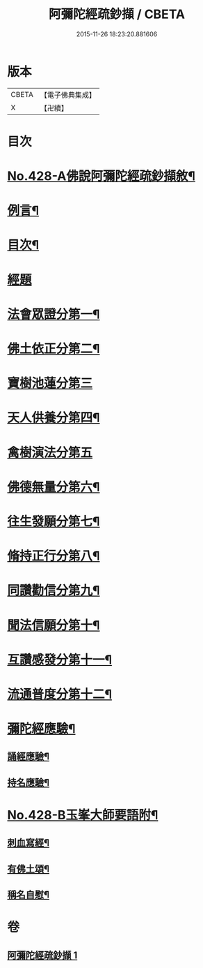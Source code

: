 #+TITLE: 阿彌陀經疏鈔擷 / CBETA
#+DATE: 2015-11-26 18:23:20.881606
* 版本
 |     CBETA|【電子佛典集成】|
 |         X|【卍續】    |

* 目次
* [[file:KR6p0023_001.txt::001-0796a1][No.428-A佛說阿彌陀經疏鈔擷敘¶]]
* [[file:KR6p0023_001.txt::0796b2][例言¶]]
* [[file:KR6p0023_001.txt::0796c7][目次¶]]
* [[file:KR6p0023_001.txt::0797a4][經題]]
* [[file:KR6p0023_001.txt::0797a9][法會眾證分第一¶]]
* [[file:KR6p0023_001.txt::0798c10][佛土依正分第二¶]]
* [[file:KR6p0023_001.txt::0799a24][寶樹池蓮分第三]]
* [[file:KR6p0023_001.txt::0800b22][天人供養分第四¶]]
* [[file:KR6p0023_001.txt::0801a24][禽樹演法分第五]]
* [[file:KR6p0023_001.txt::0802a16][佛德無量分第六¶]]
* [[file:KR6p0023_001.txt::0803a20][往生發願分第七¶]]
* [[file:KR6p0023_001.txt::0803c16][脩持正行分第八¶]]
* [[file:KR6p0023_001.txt::0805a22][同讚勸信分第九¶]]
* [[file:KR6p0023_001.txt::0807a11][聞法信願分第十¶]]
* [[file:KR6p0023_001.txt::0807c9][互讚感發分第十一¶]]
* [[file:KR6p0023_001.txt::0808c9][流通普度分第十二¶]]
* [[file:KR6p0023_001.txt::0809a7][彌陀經應驗¶]]
** [[file:KR6p0023_001.txt::0809a8][誦經應驗¶]]
** [[file:KR6p0023_001.txt::0809c9][持名應驗¶]]
* [[file:KR6p0023_001.txt::0810b1][No.428-B玉峯大師要語附¶]]
** [[file:KR6p0023_001.txt::0810b2][刺血寫經¶]]
** [[file:KR6p0023_001.txt::0811a8][有佛土頌¶]]
** [[file:KR6p0023_001.txt::0811a16][稱名自慰¶]]
* 卷
** [[file:KR6p0023_001.txt][阿彌陀經疏鈔擷 1]]
